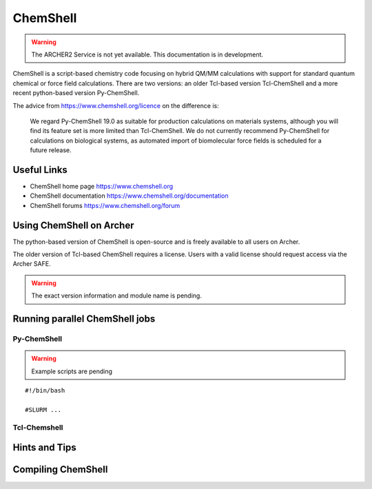 ChemShell
=========

.. warning::

  The ARCHER2 Service is not yet available. This documentation is in
  development.


ChemShell is a script-based chemistry code focusing on hybrid QM/MM
calculations with support for standard quantum chemical or force field
calculations. There are two versions: an older Tcl-based version 
Tcl-ChemShell and a more recent python-based version Py-ChemShell.

The advice from https://www.chemshell.org/licence on the difference is:

  We regard Py-ChemShell 19.0 as suitable for production calculations on
  materials systems, although you will find its feature set is more limited
  than Tcl-ChemShell. We do not currently recommend Py-ChemShell for
  calculations on biological systems, as automated import of biomolecular
  force fields is scheduled for a future release.


Useful Links
------------

* ChemShell home page      https://www.chemshell.org
* ChemShell documentation  https://www.chemshell.org/documentation
* ChemShell forums         https://www.chemshell.org/forum 


Using ChemShell on Archer
-------------------------

The python-based version of ChemShell is open-source and is freely
available to all users on Archer.

The older version of Tcl-based ChemShell requires a license. Users
with a valid license should request access via the Archer SAFE.

.. warning::

  The exact version information and module name is pending.


Running parallel ChemShell jobs
-------------------------------

Py-ChemShell
^^^^^^^^^^^^

.. warning::

  Example scripts are pending

::

   #!/bin/bash

   #SLURM ...

Tcl-Chemshell
^^^^^^^^^^^^^

Hints and Tips
--------------

Compiling ChemShell
-------------------